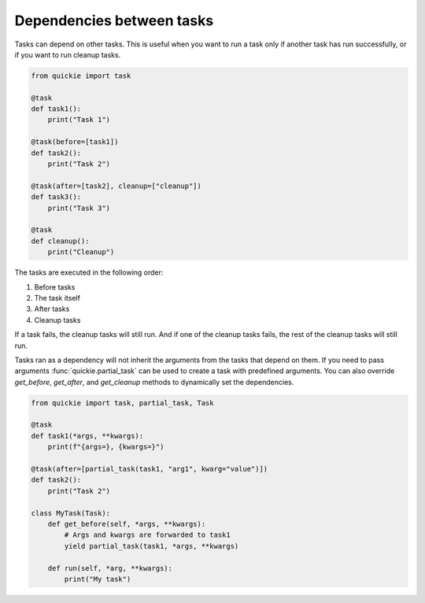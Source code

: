 Dependencies between tasks
==========================

Tasks can depend on other tasks. This is useful when you want to run a task only if another task has run successfully, or if you want to run cleanup tasks.

.. code-block:: python

    from quickie import task

    @task
    def task1():
        print("Task 1")

    @task(before=[task1])
    def task2():
        print("Task 2")

    @task(after=[task2], cleanup=["cleanup"])
    def task3():
        print("Task 3")

    @task
    def cleanup():
        print("Cleanup")

The tasks are executed in the following order:

1. Before tasks
2. The task itself
3. After tasks
4. Cleanup tasks

If a task fails, the cleanup tasks will still run. And if one of the cleanup tasks fails, the rest of the cleanup tasks will still run.

Tasks ran as a dependency will not inherit the arguments from the tasks that depend on them. If you need to pass arguments :func:`quickie.partial_task`
can be used to create a task with predefined arguments. You can also override `get_before`, `get_after`, and `get_cleanup` methods to dynamically set the dependencies.

.. code-block:: python

    from quickie import task, partial_task, Task

    @task
    def task1(*args, **kwargs):
        print(f"{args=}, {kwargs=}")

    @task(after=[partial_task(task1, "arg1", kwarg="value")])
    def task2():
        print("Task 2")

    class MyTask(Task):
        def get_before(self, *args, **kwargs):
            # Args and kwargs are forwarded to task1
            yield partial_task(task1, *args, **kwargs)

        def run(self, *arg, **kwargs):
            print("My task")
